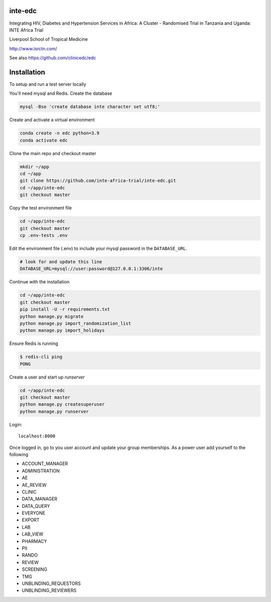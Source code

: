 |pypi| |actions| |codecov| |downloads|



inte-edc
--------


Integrating HIV, Diabetes and Hypertension Services in Africa: A Cluster - Randomised Trial in Tanzania and Uganda: INTE Africa Trial


Liverpool School of Tropical Medicine


http://www.isrctn.com/


See also https://github.com/clinicedc/edc



Installation
------------

To setup and run a test server locally

You'll need mysql and Redis. Create the database

.. code-block:: bash

  mysql -Bse 'create database inte character set utf8;'


Create and activate a virtual environment

.. code-block:: bash

  conda create -n edc python=3.9
  conda activate edc


Clone the main repo and checkout master

.. code-block:: bash

  mkdir ~/app
  cd ~/app
  git clone https://github.com/inte-africa-trial/inte-edc.git
  cd ~/app/inte-edc
  git checkout master


Copy the test environment file

.. code-block:: bash

  cd ~/app/inte-edc
  git checkout master
  cp .env-tests .env


Edit the environment file (.env) to include your mysql password in the ``DATABASE_URL``.

.. code-block:: bash

  # look for and update this line
  DATABASE_URL=mysql://user:password@127.0.0.1:3306/inte


Continue with the installation

.. code-block:: bash

  cd ~/app/inte-edc
  git checkout master
  pip install -U -r requirements.txt
  python manage.py migrate
  python manage.py import_randomization_list
  python manage.py import_holidays


Ensure Redis is running

.. code-block:: bash

  $ redis-cli ping
  PONG


Create a user and start up `runserver`

.. code-block:: bash

  cd ~/app/inte-edc
  git checkout master
  python manage.py createsuperuser
  python manage.py runserver


Login::

  localhost:8000


Once logged in, go to you user account and update your group memberships. As a power user add yourself to the following

* ACCOUNT_MANAGER
* ADMINISTRATION
* AE
* AE_REVIEW
* CLINIC
* DATA_MANAGER
* DATA_QUERY
* EVERYONE
* EXPORT
* LAB
* LAB_VIEW
* PHARMACY
* PII
* RANDO
* REVIEW
* SCREENING
* TMG
* UNBLINDING_REQUESTORS
* UNBLINDING_REVIEWERS

.. |pypi| image:: https://img.shields.io/pypi/v/inte-edc.svg
    :target: https://pypi.python.org/pypi/inte-edc

.. |actions| image:: https://github.com/inte-africa-trial/inte-edc/workflows/build/badge.svg?branch=develop
  :target: https://github.com/inte-africa-trial/inte-edc/actions?query=workflow:build

.. |codecov| image:: https://codecov.io/gh/inte-africa-trial/inte-edc/branch/develop/graph/badge.svg
  :target: https://codecov.io/gh/inte-africa-trial/inte-edc

.. |downloads| image:: https://pepy.tech/badge/inte-edc
   :target: https://pepy.tech/project/inte-edc
